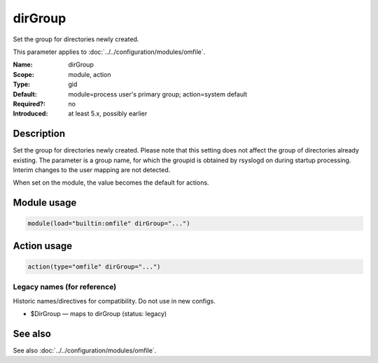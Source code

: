 .. _param-omfile-dirgroup:
.. _omfile.parameter.module.dirgroup:

dirGroup
========

.. index::
   single: omfile; dirGroup
   single: dirGroup

.. summary-start

Set the group for directories newly created.

.. summary-end

This parameter applies to :doc:`../../configuration/modules/omfile`.

:Name: dirGroup
:Scope: module, action
:Type: gid
:Default: module=process user's primary group; action=system default
:Required?: no
:Introduced: at least 5.x, possibly earlier

Description
-----------

Set the group for directories newly created. Please note that this
setting does not affect the group of directories already existing.
The parameter is a group name, for which the groupid is obtained by
rsyslogd on during startup processing. Interim changes to the user
mapping are not detected.

When set on the module, the value becomes the default for actions.

Module usage
------------

.. _param-omfile-module-dirgroup:
.. _omfile.parameter.module.dirgroup-usage:
.. code-block:: rsyslog

   module(load="builtin:omfile" dirGroup="...")

Action usage
------------

.. _param-omfile-action-dirgroup:
.. _omfile.parameter.action.dirgroup:
.. code-block:: rsyslog

   action(type="omfile" dirGroup="...")

Legacy names (for reference)
~~~~~~~~~~~~~~~~~~~~~~~~~~~~

Historic names/directives for compatibility. Do not use in new configs.

.. _omfile.parameter.legacy.dirgroup:

- $DirGroup — maps to dirGroup (status: legacy)

.. index::
   single: omfile; $DirGroup
   single: $DirGroup

See also
--------

See also :doc:`../../configuration/modules/omfile`.
